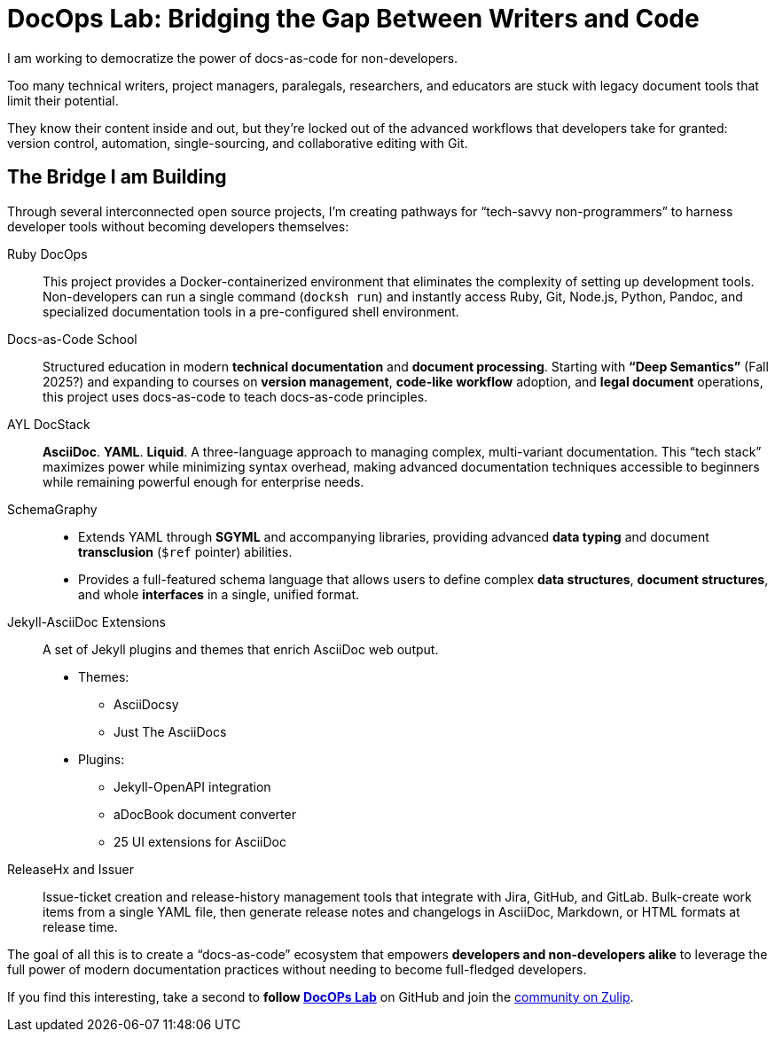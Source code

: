 = DocOps Lab: Bridging the Gap Between Writers and Code
:docops_www_base_url: https://github.com/docops

I am working to democratize the power of docs-as-code for non-developers. 

Too many technical writers, project managers, paralegals, researchers, and educators are stuck with legacy document tools that limit their potential.

They know their content inside and out, but they're locked out of the advanced workflows that developers take for granted: version control, automation, single-sourcing, and collaborative editing with Git.


== The Bridge I am Building

Through several interconnected open source projects, I'm creating pathways for "`tech-savvy non-programmers`" to harness developer tools without becoming developers themselves:

Ruby DocOps::
This project provides a Docker-containerized environment that eliminates the complexity of setting up development tools.
Non-developers can run a single command (`docksh run`) and instantly access Ruby, Git, Node.js, Python, Pandoc, and specialized documentation tools in a pre-configured shell environment.

Docs-as-Code School::
Structured education in modern *technical documentation* and *document processing*. 
Starting with *"`Deep Semantics`"* (Fall 2025?) and expanding to courses on *version management*, *code-like workflow* adoption, and *legal document* operations, this project uses docs-as-code to teach docs-as-code principles.

AYL DocStack::
*AsciiDoc*.
*YAML*.
*Liquid*.
A three-language approach to managing complex, multi-variant documentation.
This "`tech stack`" maximizes power while minimizing syntax overhead, making advanced documentation techniques accessible to beginners while remaining powerful enough for enterprise needs.

SchemaGraphy:: 
* Extends YAML through *SGYML* and accompanying libraries, providing advanced *data typing* and document *transclusion* (`$ref` pointer) abilities.
* Provides a full-featured schema language that allows users to define complex *data structures*, *document structures*, and whole *interfaces* in a single, unified format.

Jekyll-AsciiDoc Extensions::
A set of Jekyll plugins and themes that enrich AsciiDoc web output.
* Themes:
** AsciiDocsy
** Just The AsciiDocs
* Plugins:
** Jekyll-OpenAPI integration
** aDocBook document converter
** 25 UI extensions for AsciiDoc

ReleaseHx and Issuer::
Issue-ticket creation and release-history management tools that integrate with Jira, GitHub, and GitLab.
Bulk-create work items from a single YAML file, then generate release notes and changelogs in AsciiDoc, Markdown, or HTML formats at release time.

The goal of all this is to create a "`docs-as-code`" ecosystem that empowers *developers and non-developers alike* to leverage the full power of modern documentation practices without needing to become full-fledged developers.

If you find this interesting, take a second to *follow link:{docops_www_base_url}[DocOPs Lab]* on GitHub and join the link:https://docopslab.zulipchat.com[community on Zulip].